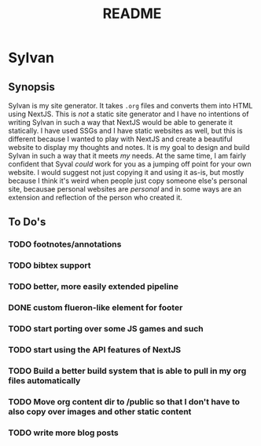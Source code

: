 #+title: README

* Sylvan

** Synopsis

Sylvan is my site generator. It takes ~.org~ files and converts them into HTML
using NextJS. This is /not/ a static site generator and I have no intentions of
writing Sylvan in such a way that NextJS would be able to generate it
statically. I have used SSGs and I have static websites as well, but this is
different because I wanted to play with NextJS and create a beautiful website to
display my thoughts and notes. It is my goal to design and build Sylvan in such
a way that it meets /my/ needs. At the same time, I am fairly confident that
Syval /could/ work for you as a jumping off point for your own website. I would
suggest not just copying it and using it as-is, but mostly because I think it's
weird when people just copy someone else's personal site, becausae personal
websites are /personal/ and in some ways are an extension and reflection of the
person who created it.

** To Do's
*** TODO footnotes/annotations
*** TODO bibtex support
*** TODO better, more easily extended pipeline
*** DONE custom flueron-like element for footer
CLOSED: [2022-08-06 Sat 15:07]
*** TODO start porting over some JS games and such
*** TODO start using the API features of NextJS
*** TODO Build a better build system that is able to pull in my org files automatically
*** TODO Move org content dir to /public so that I don't have to also copy over images and other static content
*** TODO write more blog posts
